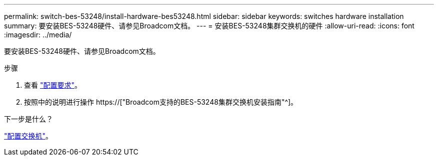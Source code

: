 ---
permalink: switch-bes-53248/install-hardware-bes53248.html 
sidebar: sidebar 
keywords: switches hardware installation 
summary: 要安装BES-53248硬件、请参见Broadcom文档。 
---
= 安装BES-53248集群交换机的硬件
:allow-uri-read: 
:icons: font
:imagesdir: ../media/


[role="lead"]
要安装BES-53248硬件、请参见Broadcom文档。

.步骤
. 查看 link:configure-reqs-bes53248.html["配置要求"]。
. 按照中的说明进行操作 https://["Broadcom支持的BES-53248集群交换机安装指南"^]。


.下一步是什么？
link:configure-install-initial.html["配置交换机"]。
